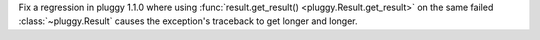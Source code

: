 Fix a regression in pluggy 1.1.0 where using :func:`result.get_result() <pluggy.Result.get_result>` on the same failed :class:`~pluggy.Result` causes the exception's traceback to get longer and longer.
